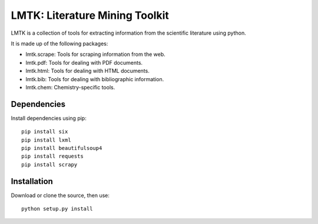 LMTK: Literature Mining Toolkit
===============================

LMTK is a collection of tools for extracting information from the scientific literature using python. 

It is made up of the following packages:

- lmtk.scrape: Tools for scraping information from the web.
- lmtk.pdf: Tools for dealing with PDF documents.
- lmtk.html: Tools for dealing with HTML documents.
- lmtk.bib: Tools for dealing with bibliographic information.
- lmtk.chem: Chemistry-specific tools.

Dependencies
------------

Install dependencies using pip::

    pip install six
    pip install lxml
    pip install beautifulsoup4
    pip install requests
    pip install scrapy

Installation
------------

Download or clone the source, then use::

    python setup.py install
